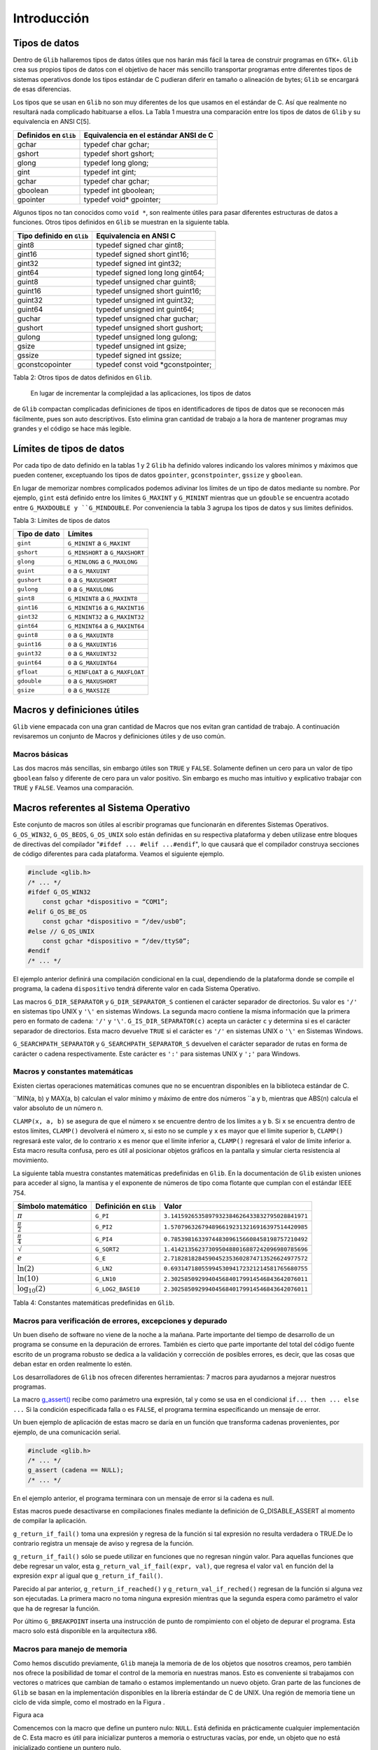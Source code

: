 Introducción
============

Tipos de datos
--------------

Dentro de ``Glib`` hallaremos tipos de datos útiles que nos harán más fácil la
tarea de construir programas en ``GTK+``. ``Glib`` crea sus propios tipos de datos con
el objetivo de hacer más sencillo transportar programas entre diferentes tipos
de sistemas operativos donde los tipos estándar de C pudieran diferir en
tamaño o alineación de bytes; ``Glib`` se encargará de esas diferencias.

Los tipos que se usan en ``Glib`` no son muy diferentes de los que usamos en el
estándar de C. Así que realmente no resultará nada complicado habituarse a
ellos. La Tabla 1 muestra una comparación entre los tipos de datos de ``Glib`` y
su equivalencia en ANSI C[5].

+-----------------------+----------------------------------------+
| Definidos en ``Glib`` | Equivalencia en el estándar ANSI de C  |
+=======================+========================================+
| gchar                 | typedef char gchar;                    |
+-----------------------+----------------------------------------+
| gshort                | typedef short gshort;                  |
+-----------------------+----------------------------------------+
| glong                 | typedef long glong;                    |
+-----------------------+----------------------------------------+
| gint                  | typedef int gint;                      |
+-----------------------+----------------------------------------+
| gchar                 | typedef char gchar;                    |
+-----------------------+----------------------------------------+
| gboolean              | typedef int gboolean;                  |
+-----------------------+----------------------------------------+
| gpointer              | typedef void* gpointer;                |
+-----------------------+----------------------------------------+


Algunos tipos no tan conocidos como ``void *``, son realmente útiles para pasar
diferentes estructuras de datos a funciones. Otros tipos definidos en ``Glib`` se
muestran en la siguiente tabla.

+---------------------------+----------------------------------------+
| Tipo definido en ``Glib`` | Equivalencia en ANSI C                 |
+===========================+========================================+
| gint8                     | typedef signed char gint8;             |
+---------------------------+----------------------------------------+
| gint16                    | typedef signed short gint16;           |
+---------------------------+----------------------------------------+
| gint32                    | typedef signed int gint32;             |
+---------------------------+----------------------------------------+
| gint64                    | typedef signed long long gint64;       |
+---------------------------+----------------------------------------+
| guint8                    | typedef unsigned char guint8;          |
+---------------------------+----------------------------------------+
| guint16                   | typedef unsigned short guint16;        |
+---------------------------+----------------------------------------+
| guint32                   | typedef unsigned int guint32;          |
+---------------------------+----------------------------------------+
| guint64                   | typedef unsigned int guint64;          |
+---------------------------+----------------------------------------+
| guchar                    | typedef unsigned char guchar;          |
+---------------------------+----------------------------------------+
| gushort                   | typedef unsigned short gushort;        |
+---------------------------+----------------------------------------+
| gulong                    | typedef unsigned long gulong;          |
+---------------------------+----------------------------------------+
| gsize                     | typedef unsigned int gsize;            |
+---------------------------+----------------------------------------+
| gssize                    | typedef signed int gssize;             |
+---------------------------+----------------------------------------+
| gconstcopointer           | typedef const void *gconstpointer;     |
+---------------------------+----------------------------------------+

Tabla 2: Otros tipos de datos definidos en ``Glib``.

 En lugar de incrementar la complejidad a las aplicaciones, los tipos de datos
de ``Glib`` compactan complicadas definiciones de tipos en identificadores de
tipos de datos que se reconocen más fácilmente, pues son auto descriptivos.
Esto elimina gran cantidad de trabajo a la hora de mantener programas muy
grandes y el código se hace más legible.

Límites de tipos de datos
-------------------------

Por cada tipo de dato definido en la tablas 1 y 2 ``Glib`` ha definido valores
indicando los valores mínimos y máximos que pueden contener, exceptuando los
tipos de datos ``gpointer``, ``gconstpointer``, ``gssize`` y ``gboolean``.

En lugar de memorizar nombres complicados podemos adivinar los límites de un
tipo de datos mediante su nombre. Por ejemplo, ``gint`` está definido entre los
límites ``G_MAXINT`` y ``G_MININT`` mientras que un ``gdouble`` se encuentra acotado
entre ``G_MAXDOUBLE y ``G_MINDOUBLE``. Por conveniencia la tabla 3 agrupa los tipos
de datos y sus límites definidos.

Tabla 3: Límites de tipos de datos

+-----------------------+----------------------------------------+
| Tipo de dato          | Límites                                |
+=======================+========================================+
| ``gint``              | ``G_MININT`` a ``G_MAXINT``            |  
+-----------------------+----------------------------------------+
| ``gshort``            | ``G_MINSHORT`` a ``G_MAXSHORT``        |   
+-----------------------+----------------------------------------+
| ``glong``             | ``G_MINLONG`` a ``G_MAXLONG``          |
+-----------------------+----------------------------------------+
| ``guint``             | ``0`` a ``G_MAXUINT``                  |
+-----------------------+----------------------------------------+
| ``gushort``           | ``0`` a ``G_MAXUSHORT``                |
+-----------------------+----------------------------------------+
| ``gulong``            | ``0`` a ``G_MAXULONG``                 |
+-----------------------+----------------------------------------+
| ``gint8``             | ``G_MININT8`` a ``G_MAXINT8``          |
+-----------------------+----------------------------------------+
| ``gint16``            | ``G_MININT16`` a ``G_MAXINT16``        |
+-----------------------+----------------------------------------+
| ``gint32``            | ``G_MININT32`` a ``G_MAXINT32``        |
+-----------------------+----------------------------------------+
| ``gint64``            | ``G_MININT64`` a ``G_MAXINT64``        |
+-----------------------+----------------------------------------+
| ``guint8``            | ``0`` a ``G_MAXUINT8``                 |
+-----------------------+----------------------------------------+
| ``guint16``           | ``0`` a ``G_MAXUINT16``                |
+-----------------------+----------------------------------------+
| ``guint32``           | ``0`` a ``G_MAXUINT32``                |
+-----------------------+----------------------------------------+
| ``guint64``           | ``0`` a ``G_MAXUINT64``                |
+-----------------------+----------------------------------------+
| ``gfloat``            | ``G_MINFLOAT`` a ``G_MAXFLOAT``        |
+-----------------------+----------------------------------------+
| ``gdouble``           | ``0`` a ``G_MAXUSHORT``                |
+-----------------------+----------------------------------------+
| ``gsize``             | ``0`` a ``G_MAXSIZE``                  |
+-----------------------+----------------------------------------+

 

Macros y definiciones útiles
----------------------------

``Glib`` viene empacada con una gran cantidad de Macros que nos evitan gran
cantidad de trabajo. A continuación revisaremos un conjunto de Macros y
definiciones útiles y de uso común.


Macros básicas
~~~~~~~~~~~~~~

Las dos macros más sencillas, sin embargo útiles son ``TRUE`` y ``FALSE``.
Solamente definen un cero para un valor de tipo ``gboolean`` falso y diferente de
cero para un valor positivo. Sin embargo es mucho mas intuitivo y explicativo
trabajar con ``TRUE`` y ``FALSE``. Veamos una comparación.


Macros referentes al Sistema Operativo
--------------------------------------

Este conjunto de macros son útiles al escribir programas que funcionarán en
diferentes Sistemas Operativos. ``G_OS_WIN32``, ``G_OS_BEOS``, ``G_OS_UNIX``
solo están definidas en su respectiva plataforma y deben utilizase entre
bloques de directivas del compilador "``#ifdef ... #elif ...#endif``", lo que
causará que el compilador construya secciones de código diferentes para cada
plataforma. Veamos el siguiente ejemplo.


.. code-block:: c

    #include <glib.h>
    /* ... */
    #ifdef G_OS_WIN32
        const gchar *dispositivo = “COM1”;
    #elif G_OS_BE_OS
        const gchar *dispositivo = “/dev/usb0”;
    #else // G_OS_UNIX
        const gchar *dispositivo = “/dev/ttyS0”;
    #endif
    /* ... */

El ejemplo anterior definirá una compilación condicional en la cual,
dependiendo de la plataforma donde se compile el programa, la cadena
``dispositivo`` tendrá diferente valor en cada Sistema Operativo.

Las macros ``G_DIR_SEPARATOR`` y ``G_DIR_SEPARATOR_S`` contienen el carácter
separador de directorios. Su valor es ``'/'`` en sistemas tipo UNIX y ``'\'``
en sistemas Windows. La segunda macro contiene la misma información que la
primera pero en formato de cadena: ``'/'`` y ``'\'``.
``G_IS_DIR_SEPARATOR(c)`` acepta un carácter ``c`` y determina si es el
carácter separador de directorios. Esta macro devuelve ``TRUE`` si el carácter
es ``'/'`` en sistemas UNIX o ``'\'`` en Sistemas Windows.

``G_SEARCHPATH_SEPARATOR`` y ``G_SEARCHPATH_SEPARATOR_S`` devuelven el carácter
separador de rutas en forma de carácter o cadena respectivamente. Este
carácter es ``':'`` para sistemas UNIX y ``';'`` para Windows.

Macros y constantes matemáticas
~~~~~~~~~~~~~~~~~~~~~~~~~~~~~~~

Existen ciertas operaciones matemáticas comunes que no se encuentran
disponibles en la biblioteca estándar de C.

``MIN(a, b) y MAX(a, b) calculan el valor mínimo y máximo de entre dos números
``a y b, mientras que ABS(n) calcula el valor absoluto de un número n.

``CLAMP(x, a, b)`` se asegura de que el número ``x`` se encuentre dentro de
los límites ``a`` y ``b``. Si ``x`` se encuentra dentro de estos límites,
``CLAMP()`` devolverá el número ``x``, si esto no se cumple y ``x`` es mayor
que el límite superior ``b``, ``CLAMP()`` regresará este valor, de lo
contrario ``x`` es menor que el límite inferior ``a``, ``CLAMP()`` regresará
el valor de límite inferior a. Esta macro resulta confusa, pero es útil al
posicionar objetos gráficos en la pantalla y simular cierta resistencia al
movimiento.

La siguiente tabla muestra constantes matemáticas predefinidas en ``Glib``. En
la documentación de ``Glib`` existen uniones para acceder al signo, la mantisa
y el exponente de números de tipo coma flotante que cumplan con el estándar
IEEE 754.


+------------------------+-------------------------+-------------------------------------------------+
| Símbolo matemático     | Definición en ``Glib``  | Valor                                           |
+========================+=========================+=================================================+
| :math:`\pi`            | ``G_PI``                | ``3.1415926535897932384626433832795028841971``  |
+------------------------+-------------------------+-------------------------------------------------+
| :math:`\frac{\pi}{2}`  | ``G_PI2``               | ``1.5707963267948966192313216916397514420985``  |
+------------------------+-------------------------+-------------------------------------------------+
| :math:`\frac{\pi}{4}`  | ``G_PI4``               | ``0.7853981633974483096156608458198757210492``  |
+------------------------+-------------------------+-------------------------------------------------+
| :math:`\sqrt`          | ``G_SQRT2``             | ``1.4142135623730950488016887242096980785696``  |
+------------------------+-------------------------+-------------------------------------------------+
| :math:`e`              | ``G_E``                 | ``2.7182818284590452353602874713526624977572``  |
+------------------------+-------------------------+-------------------------------------------------+
| :math:`\ln(2)`         | ``G_LN2``               | ``0.6931471805599453094172321214581765680755``  |
+------------------------+-------------------------+-------------------------------------------------+
| :math:`\ln(10)`        | ``G_LN10``              | ``2.3025850929940456840179914546843642076011``  |
+------------------------+-------------------------+-------------------------------------------------+
| :math:`\log_{10}(2)`   | ``G_LOG2_BASE10``       | ``2.3025850929940456840179914546843642076011``  |
+------------------------+-------------------------+-------------------------------------------------+


Tabla 4: Constantes matemáticas predefinidas en ``Glib``.

Macros para verificación de errores, excepciones y depurado
~~~~~~~~~~~~~~~~~~~~~~~~~~~~~~~~~~~~~~~~~~~~~~~~~~~~~~~~~~~

Un buen diseño de software no viene de la noche a la mañana. Parte importante
del tiempo de desarrollo de un programa se consume en la depuración de
errores. También es cierto que parte importante del total del código fuente
escrito de un programa robusto se dedica a la validación y corrección de
posibles errores, es decir, que las cosas que deban estar en orden realmente
lo estén.

Los desarrolladores de ``Glib`` nos ofrecen diferentes herramientas: 7 macros
para ayudarnos a mejorar nuestros programas.

La macro `g_assert() <https://developer.gnome.org/glib/stable/glib-Testing.html#g-assert>`_ 
recibe como parámetro una expresión, tal y como se usa en el condicional 
``if... then ... else ...`` Si la condición especificada falla o es ``FALSE``, el
programa termina especificando un mensaje de error.

Un buen ejemplo de aplicación de estas macro se daría en un función que
transforma cadenas provenientes, por ejemplo, de una comunicación serial.

.. code-block:: c

    #include <glib.h>
    /* ... */
    g_assert (cadena == NULL);
    /* ... */


En el ejemplo anterior, el programa terminara con un mensaje de error si la
cadena es null.

Estas macros puede desactivarse en compilaciones finales mediante la
definición de G_DISABLE_ASSERT al momento de compilar la aplicación.

``g_return_if_fail()`` toma una expresión y regresa de la función si tal
expresión no resulta verdadera o TRUE.De lo contrario registra un mensaje de
aviso y regresa de la función.

``g_return_if_fail()`` sólo se puede utilizar en funciones que no regresan
ningún valor. Para aquellas funciones que debe regresar un valor, esta
``g_return_val_if_fail(expr, val)``, que regresa el valor ``val`` en función
del la expresión ``expr`` al igual que ``g_return_if_fail()``.

Parecido al par anterior, ``g_return_if_reached()`` y
``g_return_val_if_reched()`` regresan de la función si alguna vez son
ejecutadas. La primera macro no toma ninguna expresión mientras que la segunda
espera como parámetro el valor que ha de regresar la función.

Por último ``G_BREAKPOINT`` inserta una instrucción de punto de rompimiento
con el objeto de depurar el programa. Esta macro solo está disponible en la
arquitectura x86.

Macros para manejo de memoria
~~~~~~~~~~~~~~~~~~~~~~~~~~~~~

Como hemos discutido previamente, ``Glib`` maneja la memoria de de los objetos
que nosotros creamos, pero también nos ofrece la posibilidad de tomar el
control de la memoria en nuestras manos. Esto es conveniente si trabajamos con
vectores o matrices que cambian de tamaño o estamos implementando un nuevo
objeto. Gran parte de las funciones de ``Glib`` se basan en la implementación
disponibles en la librería estándar de C de UNIX. Una región de memoria tiene
un ciclo de vida simple, como el mostrado en la Figura .

Figura aca

Comencemos con la macro que define un puntero nulo: ``NULL``. Está definida en
prácticamente cualquier implementación de C. Esta macro es útil para
inicializar punteros a memoria o estructuras vacías, por ende, un objeto que
no está inicializado contiene un puntero nulo.

Kernighan y Ritchie establecieron tres funciones para manejar memoria de
manera dinámica: ``malloc()``, ``calloc()`` y ``free()``. Estas pueden cubrir
por completo el proceso mostrado en la figura .

El primer paso del ciclo de vida de un bloque de memoria es la función
estándar de C ``malloc()``:

.. code-block:: c

    void *malloc(size_t n);


La función ``malloc()`` toma como único parámetro el número de bytes de
memoria a reservar. Si tal petición no pudo completarse regresará entonces el
puntero ``NULL``.

Por otro lado se encuentra ``calloc()``, cuyo prototipo es:

.. code-block:: c

    void *calloc(size_t n, size_t size);

La funcion calloc() reservará memoria para un arreglo de ``n`` estructuras de tamaño ``size``.
Como ``malloc()`` y ``calloc()`` regresan punteros de tipo ``void``, se hace necesario hacer un
*casting* o moldeado al tipo deseado. Consideremos el siguiente ejemplo.

.. code-block:: c

    int *ip;
    ip = (int *) calloc(n, sizeof(int));

Con el objetivo de no recibir quejas del compilador de C, debemos moldear correctamente el
puntero a la memoria reservada que nos entrega ``calloc()``.

Cerrando el ciclo de vida de una región de memoria creada dinámicamente, se encuentra ``free()``,
el cual libera la memoria asignada a un puntero en especial.

``Glib`` ofrece ``g_malloc()`` y ``g_free();`` ambas funciones operan de igual
manera que sus homólogas en la librería estándar de C, sólo que trabajan con
el tipo ``gpointer``. Además de las dos funciones anteriores, existe un
abanico de posibilidades que ahorran gran cantidad de trabajo al crear una
región de memoria.

Para reservar memoria para una colección de estructuras, ``GLib`` tienen las
macros ``g_new()`` y `g_new0()``. Estas macros  reservan memoria para un
numero de estructuras determinado por ``n_structs``. El tipo de esas
estructuras esta determinado por el parametro: ``struct_type``.

La diferencia entre las dos macros es que ``g_new0()`` inicializará a cero la
región de memoria.

Ambas macros regresan un puntero a la memoria reservada, este puntero ya
estará moldeado a ``struct_type``. Si ocurriera un error al reservar reservar
el número indicado de estructuras en memoria el programa se abortara con un
mensaje de error.

La versión más segura de las macros anteriores se encuentran en
``g_try_new()`` y ``g_try_new0()`` las cuales regresarán un puntero ``NULL``
moldeado a ``struct_type``, en lugar de abortar el programa.


El ciclo de memoria dinámica incluye cambiar el tamaño de ésta, para ello
tendremos dos macros:

.. code-block: c

    #define g_renew(struct_type, mem, n_structs)
    #define g_try_renew(struct_type, mem, n_structs)

Ambas cambian el tamaño de una región de memoria a la que apunta ``mem``. La nueva región de
memoria contendrá ``n_structs`` de tipo ``struct_type``.

La función ``g_try_renew()`` regresa un puntero ``NULL`` moldeado a
``struct_type`` en caso de error, mientras que ``g_renew()`` abortaría el
programa. En ambos casos, cuando la memoria ha podido ser reservada, se
regresa un puntero a la nueva región de memoria.

Existen otras macros como ``g_memove()`` o ``g_newa()``.


Macros de conversión de tipos
~~~~~~~~~~~~~~~~~~~~~~~~~~~~~

Las aplicaciones escritas en ``GTK+`` usualmente necesitan pasar datos entre
las diferentes partes del programa.

Conforme avancemos
veremos que será muy común convertir un tipo de dato en otro; es por eso que ``Glib`` define seis macros básicas de conversión de tipos casi cualquier objeto o
widget que usemos; son simples casting o moldeado en C, esta técnica
permite que ``GTK+`` se comporte como una librería orientada a Objetos.

La manera de pasar datos de una parte de la aplicación a otra generalmente se
hace utilizando ``gpointer``, el cual es lo equivalente a un puntero ``void``.

Pero existe una limitante al querer pasar números en lugar de estructuras de
datos. Si, por ejemplo, deseáramos pasar un número entero en lugar de una
estructura de datos deberíamos de hacer algo lo siguiente:

.. code-block:: c

    gint *ip = g_new (int, 1);
    *ip = 42;

Los punteros tienen un tamaño de al menos 32 bits en las plataformas que
``Glib`` está disponible. Si vemos con detalle, el puntero``ip`` es puntero a
una constante de tipo ``gint``. Es decir, hay un puntero que apunta a una
región de memoria de 32 bits, al menos. Nosotros tendremos que hacernos cargo
de liberar la memoria del número entero, en base a esto podríamos tratar de
asignar el valor que queremos pasar a un puntero:

.. code-block:: c

    gpointer p;
    int i;
    p = (void*) (long) 42;
    i = (int) (long) p;

Pero esto es incorrecto en ciertas plataformas y en tal caso habría que hacer
lo que sigue:

..code-block:: c

    gpointer p;
    int i;
    p = (void*) (long) 42;
    i = (int) (long) p;

Esto se vuelve demasiado complicado como para llevarlo a la práctica, por eso
los desarrolladores de ``Glib`` han creado las macros ``GINT_TO_POINTER()``,
``GUINT_TO_POINTER()`` y ``GSIZE_TO_POINTER()`` para empacar un ``gint``,
``guint`` o ``gsize`` en un puntero de 32 bits.

Análogamente ``GPOINTER_TO_GINT()``, ``G_POINTER_TO_GUINT()`` y
``GPOINTER_TO_GSIZE()`` sirven para obtener el número que se ha empacado en el
puntero de 32 bits. El ejemplo anterior se cambia a:

.. code-block:: c

    #include <glib.h>
    gpointer p;
    17gint i;
    p = GINT_TO_GPOINTER(42);
    i = GPOINTER_TO_GINT(p);

No es buena idea tratar de empacar en un puntero otro tipo de dato que no sea
``gint`` o ``guint``; la razón de esto es que estas macros solo preservan los
32 bits del entero, cualquier valor fuera de estos límites será truncado.

De igual manera es incorrecto guardar punteros en un entero, por las mismas
razones expuestas arriba, el puntero será truncado y conducirá a gran cantidad
de fallos en el programa.

Tratamiento de mensajes
~~~~~~~~~~~~~~~~~~~~~~~


``Glib`` contiene funciones para mostrar información tales como mensajes del
programa o mensajes de error. Normalmente podríamos llamar a ``printf()`` y
desplegar toda aquella información que deseemos ``Glib`` tiene un sistema de
tratamiento de mensajes mucho más sofisticado, pero a la vez sencillo de usar.

Para comenzar, debes saber que existen tres niveles de despliegue de mensajes:

  1. Despliegue de información variada . Este tipo de mensajes se considera
    inocuos o de carácter meramente informativo, como por ejemplo el estado de un
    proceso.

  2. Registro de mensajes y advertencias . Mensajes que contienen información
    crucial para el funcionamiento interno del programa; los eventos que generan
    estos mensajes no son fatales y el programa puede continuar su ejecución.

  3. Registro y despliegue de errores . Los mensajes de error se consideran
    fatales y solo deben ser utilizados cuando el evento que se esta reportando ha
    sido de tal impacto que el programa no debe continuar. Como ejemplo tenemos
    problemas de direccionamiento y asignación de 18memoria, fallas en el hardware
    y problemas de seguridad. El resultado de desplegar un mensaje de error es la
    terminación definitiva del programa.


Despliegue de información variada
~~~~~~~~~~~~~~~~~~~~~~~~~~~~~~~~~

Comenzamos con `g_print() <https://developer.gnome.org/glib/unstable/glib-
Warnings-and-Assertions.html#g-print>`_. ``g_print()`` funciona de manera
idéntica a ``printf()`` de C.

Pero a diferencia de ``printf()``, que manda cualquier mensaje directamente a la salida estándar de C
(stdout), ``g_print()`` lo hace a través de un manejador. Este manejador, que usualmente es
``printf()``, puede ser cambiado a conveniencia. Este manejador puede, en lugar de sacar mensajes a
``stdout``, hacerlo a un archivo o a una terminal en un puerto serial. El explicar como registrar el
manejador de ``g_print()`` allanará el camino para el siguiente capítulo. Un manejador (handler, en el
idioma anglosajón), es el puntero a una función escrita por el programador. El prototipo de la función
que servirá como manejador de ``g_print()`` es el siguiente:

.. code-block:: c

    void mi_manejador (const gchar *string);

El puntero de esta función es simplemente su nombre. Este puntero se provee como parámetro de
otra función que lo registra como manejador de ``g_print()``: `g_set_print_handler() <https://developer.gnome.org/glib/unstable/glib-Warnings-and-Assertions.html#g-print>`_

En el siguiente ejemplo mostraremos la facilidad de uso y versatilidad de
``g_print()`` usando un manejador simple.

Listado de Programa 2.3.1

.. code-block:: c

    /***************************************************************************
    *
    Programacion de interfases graficas de usuario con GTK
    *
    * Nombre de archivo: glib-gprint.c
    * Descripcion: Uso del manejador de g_print()
    * Comentarios: Demuestra el funcionamiento de g_print() y g_print_handler()
    *
    *
    ****************************************************************************/
    #include <glib.h>
    /*Para usar g_printf()*/
    #include <glib/gprintf.h>
    
    /* Funcion manejadora de g_print */
    void mi_manejador (const gchar *string){
        g_fprintf(stdout,"mi_manejador:");
        g_fprintf(stdout,string);
    }
    /* Programa principal */
    int main (int argc, char **argv){
    
        GPrintFunc viejo;
        g_print("Usando g_print() sin manejador\n");
        g_print("Estableciendo el nuevo manejador de g_print() ..\n\n");
        viejo = g_set_print_handler(&mi_manejador);
        g_print ("Impresion Normal\n");
        g_print ("Impresion de numeros: %i, %f, 0x%x\n",1,1.01,0xa1);
        g_print("Restableciendo el antiguo manejador de g_print() ..\n\n");
        viejo = g_set_print_handler(viejo);
    }
    g_print("Fin\n");
    return (0);

El programa listado imprime un par de mensajes usando el manejador por defecto
de ``g_print()``, lo cual no presenta demasiada dificultad. La parte más
importante viene a continuación. Usando la variable ``viejo`` guardamos el
puntero al manejador por defecto de ``g_print()`` e inmediatamente
establecemos el nuevo manejador, el cual es nuestra propia función:
``mi_manejador()``. Inmediatamente se pone a prueba nuestro nuevo manejador
imprimiendo algunos mensajes de texto y números. Tomemos en cuenta que el
manejador solo recibe una cadena y no tiene que estar lidiando con parámetros
variables y quien se encarga de esto es ``Glib``. Posteriormente se restablece
el manejador original de ``g_print()`` y todo vuelve a la normalidad. La
comprensión de este sencillo ejemplo es vital para todo el curso, pues no
estamos trabajando con instrucciones comunes y corrientes en el lenguaje C, si
no con punteros a funciones y estructuras complejas de datos. Este tipo de
tópicos por lo general es evitado en los cursos universitarios del lenguaje C.

El siguiente ejemplo es un método interactivo para seleccionar el comportamiento de
``g_print()``.

Listado de Programa 2.3.2

.. code-block:: c

    /***************************************************************************
    *
    Programacion de interfases graficas de usuario con GTK
    *
    * Nombre de archivo: glib-gprint2.c
    * Descripcion: Uso del manejador de g_print()
    * Comentarios: Ejemplo alternativo para el uso del manejador
    * de g_print()
    *
    ****************************************************************************/
    #include <glib.h>
    /*Para usar g_printf()*/
    #include <glib/gprintf.h>

    /* Funcion manejadora de g_print */
    void mi_manejador (const gchar *string){
        g_fprintf(stdout,"mi_manejador: ");
        g_fprintf(stdout,string);
    }

    void muestra_ayuda( void ) {
        printf("\nError, no ha indicado ningun parametro, o es invalido.\n");
        printf("uso:\n\t--normal g_print normal\n\t--manejador g_print con manejador\n");
    }

    /* Programa principal */
    int main (int argc, char **argv) {
        GPrintFunc viejo;

        if (argc <= 1){
            muestra_ayuda();
            return 0;
        }

        if (g_str_equal(argv[1],"--normal")){
            printf("--== Usando tratamiento normal de mensajes ==--\n");
        } else if (g_str_equal(argv[1],"--manejador")) {
            printf("--== Usando tratamiento con manejador ==--\n");
            viejo = g_set_print_handler(&mi_manejador);
        } else {
            muestra_ayuda();
            return 0;
        }

        /*Imprime algunos mensajes*/
        g_print ("Hola mundo!\n");
        if (g_str_equal(argv[1],"--manejador")) {
            g_set_print_handler(viejo);
        }

        return 0;
    }

El manejador de ``g_print()`` es el mismo que en el listado de programa 2.3.1.
Este ejemplo es un programa pensado para la línea de comandos. Si se ejecuta
este programa sin ningún parámetro se ejecutará la función
``muestra_ayuda()``. Ocurre lo mismo si no se especifican los parámetros
correctos. Solo se aceptan dos parámetros que permiten elegir entre usar o no
el manejador de ``g_print()``.


Registro de mensajes y advertencias
~~~~~~~~~~~~~~~~~~~~~~~~~~~~~~~~~~~

Es muy buena práctica el clasificar nuestros mensajes debido a su severidad. Para esta tarea ``GTK+``
nos ofrece tres herramientas:

* ``g_message()`` es una macro que registra e imprime un mensaje en la salida
  estándar. Este   mensaje se considera informativo e inocuo.

* ``g_debug()`` es una macro que registra e imprime un mensaje en la salida de
  error estándar. Este   mensaje es útil para propósito de depurado de la
  aplicación.

* ``g_warning()`` se utiliza normalmente para avisar acerca de algún evento
  que ha ocurrido el   cual no es lo suficientemente fatal como para que el
  programa no pueda continuar.

Veamos el siguiente ejemplo:


.. code-block:: c

    /***************************************************************************
    *
    Programacion de interfases graficas de usuario con GTK
    *
    * Nombre de archivo: glib-logging.c
    * Descripcion: Uso de macros de registro de mensajes de ``Glib``
    *
    ****************************************************************************/
    #include <glib.h>
    int main (int argc, char **argv) {
        g_message("Abriendo dispositivo de adquisicion de datos");
        g_debug ("La direccion del dispositivo es 0x378");
        g_warning ("No fue posible abrir el dispositivo de adquisicion de datos");
        return 0;
    }

Si ejecutamos este programa obtendremos la siguiente salida:

** Poner screenshot aca**

Registro y despliegue de errores
~~~~~~~~~~~~~~~~~~~~~~~~~~~~~~~~

Estas son macros de ``Glib`` para el registro de errores:

* ``g_critical()`` avisa de algún error crítico en la aplicación. Un error
  crítico se define dependiendo de cada aplicación, para algunos un error
  critico es recuperable y para otros no. Este error se dirige a la salida de
  error estándar.

* ``g_error()`` avisa de un error grave en un programa. Sólo se debe utilizar
  g_error() para avisar para comunicar errores que de todas formas harían que la
  aplicación terminara. El uso de esta macro ocasionará que la aplicación
  termine.

.. code-block:: c

    /***************************************************************************
    *
    Programacion de interfases graficas de usuario con GTK
    *
    * Nombre de archivo: glib-error.c
    * Descripcion: Uso de macros de registro de mensajes de ``Glib``
    * Comentarios: Estos mensajes son de indole grave o fatal.
    *
    *
    ****************************************************************************/

    #include <glib.h>

    int main (intargc, char **argv)
    {
        g_critical("La frecuencia de muestreo es demasiado alta.");
        g_error("Se ocasiono un sobreflujo de datos. \nImposible continuar ");
        return 0;
    }



Tratamiento de cadenas
~~~~~~~~~~~~~~~~~~~~~~

Según ``Kernighan & Ritchie
<http://es.wikipedia.org/wiki/El_lenguaje_de_programaci%C3%B3n_C>`_, una
cadena es arreglo o vector de caracteres terminados con el carácter nulo
``'\0'`` para que los programas puedan encontrar el final de la cadena.

El uso de cadenas comienza a volverse peligroso cuando se subestima su poder.
Una cadena puede ser un vector o un puntero. La diferencia sutil entre estas
dos características puede determinar si el programa gotea memoria o que
reviente.

Por ejemplo, una mala práctica de programación, que es usual entre
programadores no experimentados, es utilizar regiones de memoria estáticas
para almacenar cadenas de texto: si por alguna razón escribimos datos más allá
de los límites de la cadena seguramente estaremos escribiendo en el espacio de
otra variable o incluso en parte del código del programa. Esto conduce a
errores muy difíciles de depurar. Además de lo anterior, las regiones de
memoria estáticas representan un riesgo de seguridad, pues su debilidad
inherente es ampliamente usada para instrumentar ataques informáticos llamados
Buffer Overflow. En este procedimiento el atacante , previo conocimiento de la
vulnerabilidad del sistema, sobreescribe a voluntad otras celdas de memorias
que contienen datos o código del programa, haciendo que éste falle o se
comporte de forma determinada.

Por otro lado, el tratamiento clásico de cadenas goza de gran popularidad. El
tratamiento de cadenas es un tópico importante para cualquier programa.
``Glib`` aborda el problema desde dos perspectivas diferentes:

* Perspectiva procedimental: ``Glib`` ofrecer una vasta colección de rutinas
  de manejo de cadenas similares a las encontradas en la librería string.h de la
  librería estándar de C. Algunas adiciones buscan facilitar las tareas del
  programador.

* Perspectiva orientada a objetos: ``Glib`` pone a disposición de nosotros
  GString, un objeto cuyo funcionamiento esta basado en las cadenas del estándar
  de C, pero tratando de mejorar los problemas que encontremos al manejar
  cadenas de la manera tradicional.


Perspectiva procedimental
~~~~~~~~~~~~~~~~~~~~~~~~~

Existe una gran variedad de funciones de tratamiento de cadenas en ``Glib``.
Resultaría ineficaz el tratar todas en este documento. A continuación haremos
reseña de un pequeño conjunto de funciones útiles en el tratamiento de
cadenas demostrando el uso de
`g_strdup() <https://developer.gnome.org/glib/unstable/glib-String-Utility-Functions.html#g-strdup>`_,
`g_strrstr() <https://developer.gnome.org/glib/unstable/glib-String-Utility-Functions.html#g-strrstr>`_,
`g_strstr_len() <https://developer.gnome.org/glib/unstable/glib-String-Utility-Functions.html#g-strstr-len>`_,
`g_str_has_prefix() <https://developer.gnome.org/glib/unstable/glib-String-Utility-Functions.html#g-str-has-prefix>`_,
`g_str_has_suffix() <https://developer.gnome.org/glib/unstable/glib-String-Utility-Functions.html#g-str-has-suffix>`_,
`g_str_equal() <https://developer.gnome.org/glib/unstable/glib-String-Utility-Functions.html#g-str-equal>`_,


Ejemplo de ``g_strdup``.

.. code-block:: c

    gchar*
    g_strdup
    (const gchar *str);
    Descripción: Duplica una cadena.
    Parámetros:
    ➢
    str: un puntero a la cadena a duplicar.
    Valor de retorno: La cadena duplicada en otra región de memoria. Si NULL se ha
    especificado como parámetro de entrada, el valor de retorno también será NULL. El programador es
    responsable de liberar la memoria de la nueva cadena.

Ejemplo de ``g_strrstr``.

.. code-block:: c

    gchar*
    g_strrstr
    (const gchar *haystack,
    const gchar *needle);
    Descripción: Busca una aguja(needle) dentro de un pajar (haystack). Las cadenas de entrada
    debe estar terminadas con el carácter nulo.
    Parámetros:
    ➢ haystack: La cadena donde se busca (pajar).
    ➢ needle: El texto que se busca (aguja).
    Valor de retorno: Se regresa un puntero a donde se encontró la primera ocurrencia de la
    aguja dentro del pajar. Si no se encontraron coincidencias entonces se regresa NULL.

Ejemplo de ``g_strstr_len``.

.. code-block:: c

    gchar*
    g_strstr_len
    (const gchar *haystack,
    gssize haystack_len,
    28const gchar *needle);
    Descripción: Esta es una versión de la función g_strstr(). Esta versión limitará su búsqueda
    en el pajar a un número de caracteres igual a haystack_len.
    Parámetros:
    ➢ haystack: La cadena donde se busca (pajar).
    ➢ haystack_len: Número máximo de caracteres que se examinarán del pajar.
    ➢ needle: El texto que se busca (aguja).
    Valor de retorno: Se regresa un puntero a donde se encontró la primera ocurrencia de la
    aguja dentro del pajar. Si no se encontraron coincidencias entonces se regresa NULL.


Ejemplo de ``g_str_has_prefix``.

.. code-block:: c

    gboolean
    g_str_has_prefix
    (const gchar *str,
    const gchar *prefix);
    Descripción: Nos dice si la cadena str tiene el prefijo especificado.
    Parámetros:
    ➢ str: La cadena de quien se desea determinar el prefijo.
    ➢ prefix: El prefijo.
    Valor de retorno: Regresa TRUE si la cadena comienza con prefix. FALSE en caso
    contrario.


Ejemplo de ``g_str_has_suffix``.

.. code-block:: c

    gboolean
    g_str_has_suffix
    (const gchar *str,
    const gchar *suffix);
    Descripción: Nos dice si la cadena str tiene el sufijo especificado.
    Parámetros:
    ➢ str: La cadena de quien se desea determinar el sufijo.
    ➢ suffix: El sufijo.
    Valor de retorno: Regresa TRUE si la cadena termina con suffix. FALSE en caso
    contrario.

Ejemplo de ``g_str_equal``.

.. code-block:: c

    gboolean
    g_str_equal
    (gconstpointer v1,
    gconstpointer v2);
    Descripción: Esta función verifica que las dos cadenas sean iguales.
    Parámetros:
    ➢ v1: Una cadena.
    ➢ v2: Otra cadena que se comparará contra v1..
    Valor de retorno: Regresa TRUE si ambas cadenas son idénticas. Esta función esta
    preparada para ser usada en estructuras de datos que necesiten comparación, como listas enlazadas,
    tablas de claves o arboles binarios 5 .


Perspectiva Orientada a Objetos: ``Gstring``
~~~~~~~~~~~~~~~~~~~~~~~~~~~~~~~~~~~~~~~~
Gstring se comporta de igual manera como una cadena de texto de C, pero con la ventaja de
que una instancia de Gstring crecerá automáticamente si el espacio es necesario: GString gestiona
automáticamente el espacio de memoria. Todas las operaciones son invisibles al usuario.
2.4.2.1
Propiedades
GString define tres miembros públicos a los que se puede acceder directamente.
typedef struct {
gchar
*str;
gsize len;
gsize allocated_len;
} GString;
5 Este documento no tratará las tablas de claves ni arboles binarios.
30La propiedad str contendrá el texto de la instancia, mientras que la propiedad len contendrá la
longitud de la cadena, sin contar los caracteres de terminación de cadena.
2.4.2.2
Constructor de clase de GString
El constructor de clase para GString es:
GString*
g_string_new
(const gchar *init);
Descripción: Crea una nueva instancia de Gstring.
Parámetros:
➢
init: Valor inicial de la nueva instancia. Si deseamos instanciar una cadena vacía
deberemos pasar la macro NULL como parámetro.
Valor de retorno: la referencia a una nueva instancia de GString.
GString*
g_string_new_len
(const gchar *init,
gssize len);
Descripción: Crea una nueva instancia de Gstring. La cadena contendrá al inicio una cantidad
de bytes determinada por len.
Parámetros:
➢
init: Valor inicial de la nueva instancia. Como la cadena se creará con un límite de
almacenamiento entonces no es necesario que la cadena init deba estar delimitada con
un carácter nulo y, en cambio, puede contener caracteres nulos embebidos. Si deseamos
instanciar una cadena vacía deberemos pasar la macro NULL como parámetro.
Valor de retorno: la referencia a una nueva instancia de GString.
2.4.2.3
Métodos de clase
Una vez instanciado el objeto GString podemos manipular su contenido. El programador no tendrá
nada que ver con reserva y liberación de memoria.
31GString*
g_string_assign (GString *string, const gchar *val);
Descripción: Asigna una cadena a una instancia de Gstring.
Parámetros:
➢ string: Una instancia de GString.
➢ val: La cadena que que será asignada a GString. Cualquier contenido previo se
sobrescribirá.
Valor de retorno: la referencia a la misma instancia de GString que se especificó en el primer
parámetro.
GString*
g_string_append (GString *string, const gchar *val);
Descripción: Añade una cadena a una instancia de Gstring.
Parámetros:
➢ string: Una instancia de GString.
➢ val: La cadena que será añadida al final de GString.
Valor de retorno: la referencia a la misma instancia de GString que se especificó en el primer
parámetro.
GString*
g_string_append_c (GString *string, gchar c);
Descripción: Añade un sólo carácter a una instancia de Gstring.
Parámetros:
➢ string: Una instancia de GString.
➢ c: El carácter que será añadido al final de GString.
Valor de retorno: la referencia a la misma instancia de GString que se especificó en el primer
parámetro.
GString*
g_string_prepend (GString *string, const gchar *val);
Descripción: Añade una cadena a una instancia de Gstring.
32Parámetros:
➢ string: Una instancia de GString.
➢ val: La cadena que será añadida al inicio de GString.
Valor de retorno: la referencia a la misma instancia de GString que se especificó en el primer
parámetro.
GString*
g_string_prepend_c (GString *string, gchar c);
Descripción: Añade un sólo carácter a una instancia de Gstring.
Parámetros:
➢ string: Una instancia de GString.
➢ c: El carácter que será añadido al inicio de GString.
Valor de retorno: la referencia a la misma instancia de GString que se especificó en el primer
parámetro.
GString*
g_string_ascii_up (GString *string);
Descripción: Convierte todas las letras minúsculas a mayúsculas de una instancia de Gstring.
Este método solo debe usarse cuando se manejan cadenas en formato ASCII. A diferencia de la función
de la librería estándar de C: topupper(), este método de GString solo reconoce caracteres ASCII
e ignora las conversiones entre idiomas y localidades
Parámetros:
➢ string: Una instancia de GString.
➢ c: El carácter que será añadido al inicio de GString.
Valor de retorno: la referencia a la misma instancia de GString que se especificó en el primer
parámetro.
GString*
g_string_ascii_down (GString *string);
33Descripción: Convierte todas las letras mayúsculas a minúsculas de una instancia de Gstring.
Este método solo debe usarse cuando se manejan cadenas en formato ASCII. A diferencia de la función
de la librería estándar de C: topupper(), este método de GString solo reconoce caracteres ASCII
e ignora las conversiones entre idiomas y localidades
Parámetros:
➢ string: Una instancia de GString.
➢ c: El carácter que será añadido al inicio de GString.
Valor de retorno: la referencia a la misma instancia de GString que se especificó en el primer
parámetro.

Destructor de clase
Cuando ya no es de utilidad el objeto GString, este debe desaparecer par dar espacio a otras
estructuras de datos.
gchar*
g_string_free
(GString *string,
gboolean free_segment);
Descripción: Libera toda la memoria ocupada por la estructura de GString. Entregará el
contenido del objeto dependiendo de free_segment.
Parámetros:
➢ string: Una instancia de GString
➢ free_segment: Especifique TRUE si desea destruir por completo al objeto y su
contenido.
Valor de retorno: Si se ha especificado FALSE en free_segment, el contenido de la instancia
destruida se entrega por este medio. Si es FALSE se entrega NULL.
342.4.2.5
Ciclo de vida
Revisemos el ciclo de vida de un objeto de tipo GString:
●
Primero debemos asignar espacio para una estructura del tipo GString con un valor inicial.
#include <glib.h>
/*....*/
Gstring *cadena;
cadena=gstring_new(“Hola”);
Si deseamos inicializar un objeto GString vacío deberemos pasar la macro NULL como
parámetro a gstring_new().
●
Una vez creado el objeto GString
podemos manipular el contenido del objeto. El
programador no tendrá nada que ver con reserva y liberación de memoria ya que ``Glib`` se
encarga de eso. Podemos manipular el objeto...
... definiendo un nuevo valor para la cadena,
g_string_assign(cadena, “Nuevo valor”);
...añadiendo caracteres al inicio y al final de la cadena almacenada en Gstring, ...
g_string_append_c(cadena,'Z');
g_string_prepend_c(cadena,'A');
...añadir cadenas completas, ...
g_string_append (cadena, “Añadiendo valor al final”);
g_string_prepend(candena,”Añadiendo valor al Principio”);
... truncar la cadena a alguna longitud, por ejemplo 0, que significa que la cadena se limpia...
g_string_truncate(cadena,0);
... o convertir la cadena en mayúsculas o minúsculas ...
g_string_ascii_up(cadena);
g_string_ascii_down(cadena);
35●
Cuando termina el ciclo de vida de GString sólo queda liberar la memoria.
g_string_free(cadena, TRUE);
Debemos tener cuidado con el segundo parámetro de g_string_free(). Éste parámetro
define si junto con el valor de la cadena también se destruye el objeto. Si ya no planea utilizar
más este objeto utilice TRUE, en cambio deberá usar FALSE si el estructura se está usando en
algún otro lado.
2.4.3
Ejemplo
Veamos un ejemplo que ilustra las características anteriormente descritas:
Listado de Programa 2.4.1
/***************************************************************************
*
Programacion de interfases graficas de usuario con GTK
*
* Nombre de archivo:
glib-gstring1.c
* Descripcion:
Ejemplo de tratamiento de cadenas en glib
* Comentarios:
Revision del ciclo de vida de ``Glib``
*
*
* TESIS PROFESIONAL
INSTITUTO TECNOLOGICO DE PUEBLA
*
INGENIERIA ELECTRONICA
* Autor: Noe Misael Nieto Arroyo
tzicatl@gmail.com
*
****************************************************************************/
#include <glib.h>
int main ()
{
GString *cadena;
/* Se crea una instancia de GString con un valor"*/
cadena=g_string_new("Amor volat undique");
g_print("( %i Bytes ) %s\n", cadena->len, cadena->str);
/*El contenido de la cadena ha sido reemplazado*/
g_string_assign(cadena, "Captus est libidine.");
/*Se inserta algun texto al principio de la cadena*/
g_string_prepend(cadena,"Siqua sine Socio");
g_print("( %i Bytes ) %s\n", cadena->len, cadena->str);
/*El valor de la cadena se trunca*/
g_string_truncate(cadena,16);
36g_print("( %i Bytes ) %s\n", cadena->len, cadena->str);
/*Se inserta algun texto al fin de la cadena*/
g_string_append(cadena,", caret omni gaudio");
g_print("( %i Bytes ) %s\n", cadena->len, cadena->str);
/*Se insertan caracteres al incio y al fin de la cadena*/
g_string_append_c(cadena,'!');
g_string_prepend_c(cadena,'.');
g_print("( %i Bytes ) %s\n", cadena->len, cadena->str);
/*Se convierte la cadena a Mayusculas */
g_string_ascii_up(cadena);
g_print("( %i Bytes ) %s\n", cadena->len, cadena->str);
/*Se convierte la cadena a Mayusculas */
g_string_ascii_down(cadena);
g_print("( %i Bytes ) %s\n", cadena->len, cadena->str);
}
g_print("\nFin del programa\n");
g_string_free(cadena,TRUE);
return 0;

Figura 2.4.1: La salida producida por el ejemplo anterior.

Estructuras de datos: Listas enlazadas simples
Las estructuras de datos son imprescindibles en el desarrollo de cualquier programa. Nos permiten
abordar de una manera razonada y metódica un problema en particular.
Las listas enlazadas, al igual que los arreglos y vectores se utilizan para almacenar colecciones de
datos. Un buen artículo de listas enlazadas está disponible en la librería de educación de la facultad de
ciencias de la computación en la universidad de Stanford[6].
La biblioteca ``Glib`` tiene una serie de funciones útiles para almacenar datos en listas enlazadas.
Este tipo de datos se llama GSList y también puede tratársela como un objeto.
2.5.1
Propiedades
La estructura GSList tiene un esquema similar al que se muestra en la Figura 2.5.1, mientras que
su estructura en C es la siguiente:
typedef struct {
gpointer data;
GSList *next;
} GSList;
El puntero *data almacena los datos que se desean coleccionar, mientras que next apunta hacia
al siguiente elemento de la lista enlazada.
Figura 2.5.1: Estructura de datos GSList.
382.5.2
Constructor de clase
Una lista enlazada simple no tiene constructor de clase en si, pues un puntero con el valor NULL se
interpreta como una lista vacía.
El puntero *GSList siempre se debe inicializar con NULL. El fin de una lista enlazada se
encuentra cuando el puntero next contiene el puntero NULL. De ahí que una lista vacía sólo es un
puntero NULL.
2.5.3
Funciones asociadas o Métodos de clase
La estructura de datos de GSList indica que nuestras listas enlazadas simples pueden contener
cualquier dato. Además de cualquier dato, también contienen un puntero a la siguiente estructura.
Los datos contenidos en la estructura de datos pueden ser, por ejemplo, un entero usando
cualquiera de las macros de conversión de tipo que se revisaron en el Capitulo 2.2.6, o un puntero a
otro tipo de datos como un objeto o una cadena.
Una lista enlazada simple sólo permite recorrer la estructura de datos en una sola dirección (no
hay ningún lugar donde diga como regresar a elemento anterior.
Es importante no olvidar estos detalles por que todas los funciones asociadas asumen que el
puntero que se les entrega es el inicio de la lista. Así mismo, las funciones que modifican las listas
enlazadas pueden cambiar la lista de tal manera que una referencia antigua ya no apunte al nuevo inicio
de la lista.
Con las consideraciones anteriores podemos comenzar con nuestra reseña.
El siguiente conjunto de funciones sirven para añadir y eliminar elementos.
GSList*
g_slist_append
(GSList *list,
gpointer data);
39Descripción: Añade un elemento al final de la lista. Note que esta función tiene que recorrer toda
la lista hasta el final para añadir el elemento. Una lista lo suficientemente larga puede crear problemas
de velocidad de ejecución y cuellos de botella, principalmente cuando se añaden varios elementos a la
vez. Para estos casos se puede insertar todos los elementos al inicio para posteriorment invertir el orden
de la lista.
Parámetros:
➢ list: Una lista enlazada simple.
➢ data: Los datos del elemento a insertar.
Valor de retorno: El nuevo inicio de la lista enlazada simple.
GSList*
g_slist_prepend
(GSList *list,
gpointer data);
Descripción: Añade un elemento al inicio de la lista. Note que el puntero al nuevo inicio de la
lista pudo haber cambiado. Asegúrese de guardar el nuevo valor.
Parámetros:
➢ list: Una lista enlazada simple.
➢ data: Los datos del elemento a insertar.
Valor de retorno: El nuevo inicio de la lista enlazada simple.
GSList*
g_slist_insert
(GSList *list,
gpointer data,
gint position);
40Descripción: Inserta un elemento al en la posición especificada. Note que el puntero al nuevo
inicio de la lista pudo haber cambiado. Asegúrese de guardar el nuevo valor.
Parámetros:
➢ list: Una lista enlazada simple.
➢ data: Los datos del elemento a insertar.
➢ position: La posición del elemento a insertar. El elemento se inserta al final si la
posición es negativa o es mayor al número de elementos de la lista.
Valor de retorno: El nuevo inicio de la lista enlazada simple.
GSList*
g_slist_insert_before
(GSList *slist,
GSList *sibling,
gpointer data);
Descripción: Inserta un elemento antes de algún otro elemento. Note que el puntero al nuevo
inicio de la lista pudo haber cambiado. Asegúrese de guardar el nuevo valor.
Parámetros:
➢ list: Una lista enlazada simple.
➢ sibling: El elemento del que deseamos que se inserte datos antes de él.
➢ data: Los datos del elemento a insertar.
Valor de retorno: El nuevo inicio de la lista enlazada simple.
GSList*
g_slist_insert_sorted
(GSList *list,
gpointer data,
GCompareFunc func);
Descripción: Inserta un elemento de manera ordenada. La ordenación se lleva a cabo mediante la
función de comparación especificada.
41Parámetros:
➢ list: Una lista enlazada simple.
➢ data: Los datos del elemento a insertar.
➢ func: La función que será usada para ordenar lo datos de la lista. Esta función deberá
tomar dos parámetros y deberá regresar un valor mayor a cero si el primer parámetro
debe ir después del segundo parámetro.
Valor de retorno: El nuevo inicio de la lista enlazada simple.
GSList*
g_slist_remove
(GSList *list,
gconstpointer data);
Descripción: Remueve un elemento de la lista. Si dos elementos contienen los mismos datos, sólo
se removerá el primero. Si no se encuentra el elemento a eliminar entonces la lista queda sin cambios.
Parámetros:
➢ list: Una lista enlazada simple.
➢ gconstpointer: Los datos del elemento a eliminar de la lista.
Valor de retorno: El nuevo inicio de la lista enlazada simple.
El siguiente conjunto de funciones son para localizar elementos dentro de la lista enlazada simple.
GSList*
g_slist_last
(GSList *list);
Descripción: Entrega el último elemento de la lista.
Parámetros:
➢
list: Una lista enlazada simple.
Valor de retorno: El último elemento de la lista enlazada simple.
#define
g_slist_next(slist)
42Descripción: Una macro que entrega el siguiente elemento de la lista. Equivale a slist-
>next.
Parámetros:
➢
list: Una lista enlazada simple.
Valor de retorno: El siguiente elemento de la lista enlazada simple. NULL si la lista esta vacía o
se ha llegado al último elemento.
GSList*
g_slist_nth
(GSList *list,
guint n);
Descripción: Entrega el n-ésimo elemento de la lista.
Parámetros:
➢
list: Una lista enlazada simple.
Valor de retorno: El n-ésimo elemento de la lista enlazada simple. NULL si la lista esta vacía o se
ha llegado al último elemento.
GSList*
g_slist_nth
(GSList *list,
guint n);
Descripción: Entrega el n-ésimo elemento de la lista.
Parámetros:
➢ list: Una lista enlazada simple.
➢ n: la posición del elemento, iniciando desde 0.
Valor de retorno: El n-ésimo elemento de la lista enlazada simple. NULL si la lista esta vacía o la
posición buscada está fuera de los límites de la lista.
gpointer
g_slist_nth_data
(GSList *list,
guint n);
Descripción: Entrega los datos del n-ésimo elemento de la lista.
Parámetros:
43➢ list: Una lista enlazada simple.
➢ n: la posición del elemento, iniciando desde 0.
Valor de retorno: Los datos del n-ésimo elemento de la lista enlazada simple. NULL si la lista
esta vacía o la posición buscada está fuera de los límites de la lista.
GSList*
g_slist_find
(GSList *list,
gconstpointer data);
Descripción: Encuentra el elemento que contiene los datos especificados.
Parámetros:
➢ list: Una lista enlazada simple.
➢ data: los datos que se buscan
Valor de retorno: El elemento que contiene los datos. NULL si no se encuentra nada.
GSList*
g_slist_find_custom
(GSList *list,
gconstpointer data,
GCompareFunc func);
Descripción: Encuentra un elemento aplicando el criterio de la función especificada. La lista se
recorre y en cada paso se llama a la función especificada la cual debe regresar 0 cuando se halla
encontrado el elemento deseado.
Parámetros:
➢ list: Una lista enlazada simple.
➢ data: los datos que se buscan.
➢ func: la función que se llama por cada elemento. Esta función debe de tomar dos
punteros de tipo gconstpointer, los cuales son los datos del nodo que se esta
iterando y los datos que se buscan, respectivamente
Valor de retorno: El elemento que contiene los datos. NULL si no se encuentra nada.
44Las siguientes funciones servirán para encontrar el índice de un elemento dentro de la lista
gint
g_slist_position
(GSList *list,
GSList *llink);
Descripción: Encuentra la posición de un nodo dentro de una lista enlazada simple.
Parámetros:
➢ list: Una lista enlazada simple.
➢ llink: un elemento/nodo dentro de la lista enlazada simple.
Valor de retorno: El índice del nodo dentro de la lista ó -1 si no se encuentra nada.
gint
g_slist_index
(GSList *list,
gconstpointer data);
Descripción: Encuentra la posición del elemento que contiene los datos especificados.
Parámetros:
➢ list: Una lista enlazada simple.
➢ data: los datos que se buscan
Valor de retorno: El índice del elemento que contiene los datos ó -1 si no se encuentra nada.
Si deseamos recorrer, iterar o caminar a lo largo de la lista debemos usar la siguiente función.
void
g_slist_foreach
(GSList *list,
GFunc func,
gpointer user_data);
Descripción: Recorre toda la lista enlazada simple ejecutando una función para cada nodo de la
lista.
Parámetros:
45➢ list: Una lista enlazada simple.
➢ func: La función que se llamará con cada elemento. Esta función debe tomar dos
punteros de tipo gpointer. El primero corresponde a los datos del elemento iterado, el
segundo a los datos extras proporcionados por el programador.
➢
2.5.4
user_data: datos extras proporcionados por el programador.

Destructor de clase
Cuando se termine el uso de la lista enlazada simple se debe de limpiar la memoria que este usando. El
destructor de GSList libera la memoria de la estructura de la lista, mas no libera la memoria que esta
a la que hace referencia cada elemento de la lista.
Visto de otra forma. Una lista enlazada simple es una estructura que contiene espacio para dos
punteros: uno apunta al siguiente elemento, el otro apunta a cualquier tipo o estructura de datos.
Cuando se libera la memoria de la lista enlazada se libera el espacio que ocupan los dos punteros de
cada elemento de la lista, pero los datos y estructuras a los que hacían referencia cada elemento de la
lista quedan intactos.
Ahora que se ha discutido los detalles del destructor, vemos al reseña.
void
g_slist_free
(GSList *list);
Descripción: Libera toda la memoria ocupada por la estructura de una lista enlazada.
Parámetros:
➢
list: Una lista enlazada simple.
462.5.5
Ciclo de vida de una lista enlazada simple
Comencemos la descripción del ciclo de vida de una lista enlazada simple.
•
El primer paso es declarar la estructura e inicializarla con valor NULL.
#include <glib.h>
GSList *lista=NULL;
/* ... */
•
Ahora podemos manipular la lista a nuestro antojo. Podemos, por ejemplo, añadir una sola
cadena al final...
lista = g_slist_append (lista,”Elemento 1”);
...al principio ...
list = g_slist_prepend(lista,”Elemento 0”);
... o insertar elementos en posiciones arbitrarias ...
list = g_slist_insert (lista, “Elemento insertado”,1);
... y no solamente funciona con cadenas, si no también con otros tipos de objetos...
lista = g_slist_append (lista,G_INT_TO_POINTER(113));
lista = g_slist_append (lista,objeto);
•
Cuando llega el momento de recavar la información guardada en la lista tendremos que recordar
la estructura en C vista arriba. El mismo puntero GSList que representa la lista enlazada, es a
su vez el puntero al primer nodo de la lista. El elemento data del nodo es un puntero a los
datos guardados y el elemento next apunta al siguiente nodo de la lista o es NULL si ya no hay
más elementos. La manera correcta de acceder a los datos que contiene un nodo es mediante la
notación de punteros:
datos= nodo->data;
siguiente = nodo->next;
Una manera útil de recorrer una lista enlazada simple es mediante un ciclo utilizando for...
47for (nodo=lista; nodo; nodo=nodo->next)
g_print("%s\n",(char *)nodo->data);
Otra manera de caminar a lo largo de la lista es utilizar g_slist_for_each() el cual se
apoya de una función definida por el usuario que debe de corresponder con el siguiente
prototipo:
void
GFunc
(gpointer data, gpointer extra_data);
En el próximo ejemplo veremos cono se debe utilizar esta función.
Una vez que se ha terminado de operar con la lista enlazada es necesario liberar la memoria
•
usada, para ello se encuentra g_slist_free().
2.5.6
Ejemplo
Mostraremos dos ejemplos. El primero de ellos mostrará de manera breve el ciclo de vida de GSList.
Listado de Programa 2.5.1
/***************************************************************************
*
Programacion de interfases graficas de usuario con GTK
*
* Nombre de archivo:
glib-gslist1.c
*
Descripcion:
Muestra de ciclo de vida de GSlist
* Comentarios:
Además muestra como caminar a traves de la
*
lista.
*
*
* TESIS PROFESIONAL
INSTITUTO TECNOLOGICO DE PUEBLA
*
INGENIERIA ELECTRONICA
* Autor: Noe Misael Nieto Arroyo
tzicatl@gmail.com
*
****************************************************************************/
#include <glib.h>
void imprimir_lista(gpointer data, gpointer user_data){
gchar *mensaje;
mensaje = (gchar *) data;
g_print("%s\n", mensaje);
}
int main(){
GSList *lista = NULL;
GSList *nodo = NULL;
48gchar *nombre = "Nombre";
/*Inserción de diferentes tipos de elementos */
lista = g_slist_append(lista, nombre);
lista = g_slist_prepend(lista, "Elemento adicionado al principio");
lista = g_slist_insert(lista, "Elemento insertado en posicion 1", 1);
/* Primer metodo de acceso a elementos */
g_print("==-Primer metodo de acceso a los elementos de una lista-==\n");
for (nodo = lista; nodo; nodo = nodo->next)
g_print("%s\n", (char *) nodo->data);
/* segundo metodo */
g_print("==-Segundo metodo de acceso a los elementos de una lista-==\n");
g_slist_foreach(lista, (GFunc) imprimir_lista, NULL);
/*Destructor*/
g_slist_free(lista);
}
return 0;
En el ejemplo anterior se ha mostrado que dos métodos para recorrer toda la lista, elemento por
elemento. El primero es un bucle de ejecución que itera sobre cada elemento hasta que se halle el
elemento final de la lista.
El segundo método deja que ``Glib`` haga la caminata por la lista y llame una función designada
por nosotros por cada elemento que encuentre.
Como se puede ver en la figura siguiente, los efectos de ambos métodos son iguales.
49Figura 2.5.2: Corrida del primer ejemplo de listas enlazadas
El segundo ejemplo es una aplicación práctica de las listas enlazadas simples. El objetivo de este
ejemplo es realizar una lista de los dispositivos de captura de datos que existe en la computadora e
imprimir una relación de estos.
Listado de Programa 2.5.2
/***************************************************************************
*
Programacion de interfases graficas de usuario con GTK
*
* Nombre de archivo:
glib-gslist2.c
*
Descripcion:
Aplicación práctica de GSlist
* Comentarios:
El siguiente ejemplo buscará todos los
*
dispositivos de sonido del sistema y los guardará
*
en una lista enlazada para su posterior
*
procesamiento
*
*
* TESIS PROFESIONAL
INSTITUTO TECNOLOGICO DE PUEBLA
*
INGENIERIA ELECTRONICA
* Autor: Noe Misael Nieto Arroyo
tzicatl@gmail.com
*
****************************************************************************/
#include <glib.h>
#include <glib/gprintf.h>
//void llenar_lista(GSList lista){
GSList *llenar_lista(GSList *lista){
gchar *comando = "/usr/bin/hal-find-by-property --key alsa.type --string
capture";
gchar *mi_stdout;
gchar **disps;
50gint i=0;
/*Ejecuta otro programa sin terminar este */
g_spawn_command_line_sync(comando, &mi_stdout,
NULL,NULL, NULL);
/*La salida del programa se guardó en mi_stdout.
Ahora procederemos a separar cada uno de los
resultados que vienen separados por caracteres
de nueva linea*/
disps = g_strsplit(mi_stdout,"\n",-1);
/*Despues de separados, cada uno se inserta en la lista*/
for (i=0;i< (g_strv_length(disps) -1); i++)
lista = g_slist_insert_sorted(lista,g_strdup(disps[i]),g_str_equal);
/*Liberar la memoria usada por los resultados separados*/
g_free(mi_stdout);
g_strfreev(disps);
}
return lista;
/*Esta función averiguará el dispositivo linux correspondiente a
cada dispositivo de adquisicion de datos*/
void imprimir_lista(gpointer data, gpointer user_data){
GString *comando;
gchar *mi_stdout;
/*Preparar el comando a ejecutar */
comando = g_string_new("");
g_string_printf( comando,
"/usr/bin/hal-get-property --udi %s --key linux.device_file",
(gchar *) data);
/*Ejecuta el comando programa sin terminar este */
g_spawn_command_line_sync(comando->str, &mi_stdout,
NULL,NULL, NULL);
/*Presentar los resultados*/
g_print("====\n");
g_print("HAL UDI
: %s\n", (gchar *) data);
g_print("DISP. LINUX : %s", mi_stdout);
}
/*Limpiar memoria */
g_string_free(comando,TRUE);
g_free(mi_stdout);
void limpiar_lista(gpointer data, gpointer user_data){
g_free(data);
}
int main(){
GSList *lista = NULL;
51g_print ("Buscando dispositivos de captura...\n");
lista = llenar_lista(lista);
g_print ("Se encontraron %i dispostivos\n",g_slist_length(lista));
g_print ("======= LISTA DE DISPOSITIVOS DE ADQUISICION DE DATOS =======\n");
g_slist_foreach(lista,imprimir_lista,NULL);
/*Es hora de liberar toda la memoria*/
g_slist_foreach(lista,limpiar_lista,NULL);
g_slist_free(lista);
g_print ("=============================================================\n");
return 0;
}
La tarea anteriormente expuesta parece difícil, pero los últimos mejoras del sistema operativo
Linux hacen que nuestra tarea no sea titánica. FreeDesktop es un grupo de expertos en computación
que se han reunido para establecer estándares de operación entre las diferentes versiones
(distribuciones) de Linux.
Una de esas especificaciones es HAL (Hardware Abstraction Layer). Una serie de utilerías en
línea de comandos permiten acceder a detalles del hardware de manera sencilla.
La lógica detrás de este ejemplo es la siguiente:
La función llenar_lista() usa HAL para listar a todos los dispositivos de sonido que sean de
captura. Lo anterior implica la ejecución del programa hal-find-by-property, lo cual queda a
cargo de la función g_spawn_command_line_sync() que ejecuta la linea de comandos, descrita
en una cadena, y entrega la salida del comando en otra cadena (mi_stdout). La salida del comando
es una lista de los dispositivos de captura de audio disponibles en el sistema y están separados por
caracteres de nueva línea. Es necesario entonces dividirlos en cadenas independientes.
La función g_strsplit() parte la cadena mi_stdout en un arreglo de cadenas, las cuales
contienen ya,
el identificador de cada dispositivo separado de todos los demás. La función
g_strsplit() regresa una cadena extra vacía que podemos ignorar.
52Después de haber separado nuestros identificadores en cadenas de texto individuales se procede a
llenar la lista enlazada simple con estos valores. Una vez preparada la lista enlazada, se libera la
memoria que ya no sirve y se regresa el puntero de la nueva lista, ya llena.
Llega la hora de presentar resultados. El numero de dispositivos encontrados es ahora reportado
mediante g_slist_lenght().
Ya hemos visto anteriormente como caminar a través de todos los elementos de la lista; hacemos
lo mismo mediante imprimir_lista() que además de imprimir los identificadores de los dispositivos,
utiliza g_spawn_command_line_sync() para investigar el dispositivo Linux correspondiente a
cada dispositivo.
Antes de poder liberar la memoria de la estructura de la lista enlazada simple, se debe recorrer y
liberar la memoria de cada uno de los elementos de la lista en forma individual. Esto se hace fácilmente
con la función limpiar_lista().
El producto de nuestro programa se muestra a continuación.

Figura 2.5.3: La lista de los dispositivos de captura de datos.